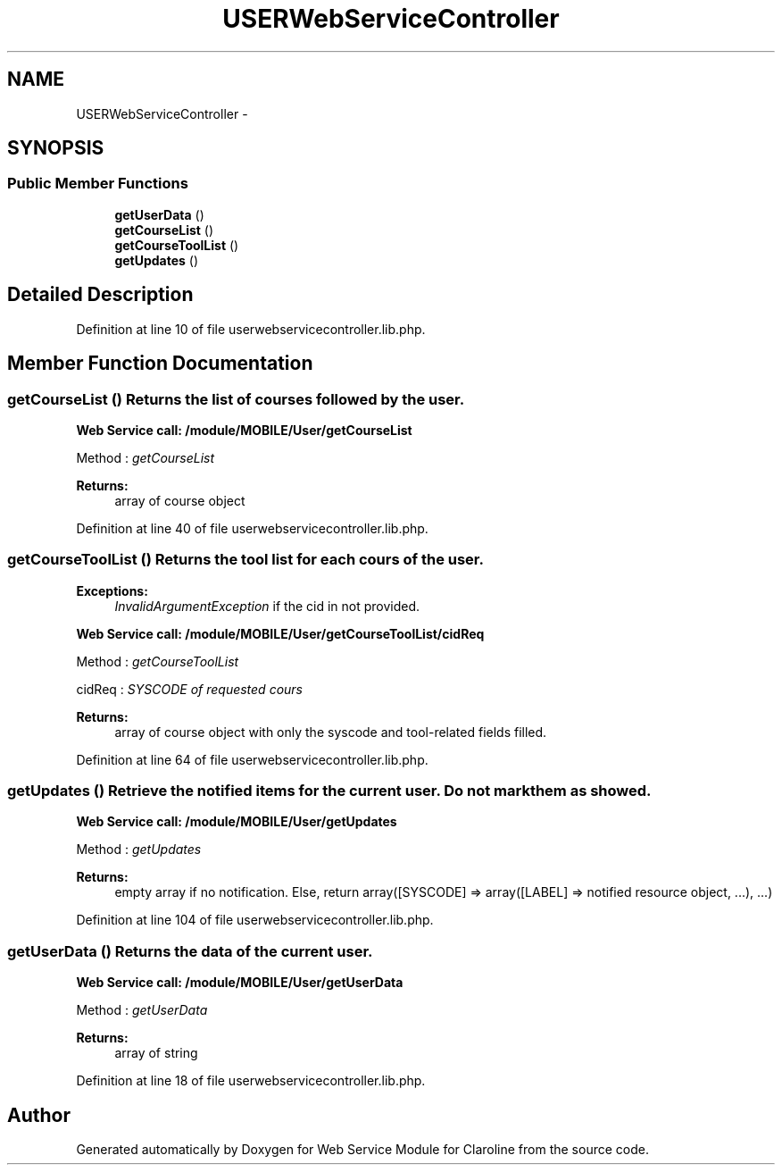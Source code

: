 .TH "USERWebServiceController" 3 "Wed Jan 9 2013" "Version 1" "Web Service Module for Claroline" \" -*- nroff -*-
.ad l
.nh
.SH NAME
USERWebServiceController \- 
.SH SYNOPSIS
.br
.PP
.SS "Public Member Functions"

.in +1c
.ti -1c
.RI "\fBgetUserData\fP ()"
.br
.ti -1c
.RI "\fBgetCourseList\fP ()"
.br
.ti -1c
.RI "\fBgetCourseToolList\fP ()"
.br
.ti -1c
.RI "\fBgetUpdates\fP ()"
.br
.in -1c
.SH "Detailed Description"
.PP 
Definition at line 10 of file userwebservicecontroller.lib.php.
.SH "Member Function Documentation"
.PP 
.SS "getCourseList ()"Returns the list of courses followed by the user. 
.PP
\fBWeb Service call: /module/MOBILE/User/getCourseList\fP
.RS 4

.RE
.PP
.PP
.nf
        Method : \fIgetCourseList\fP
.fi
.PP
.PP
\fBReturns:\fP
.RS 4
array of course object 
.RE
.PP

.PP
Definition at line 40 of file userwebservicecontroller.lib.php.
.SS "getCourseToolList ()"Returns the tool list for each cours of the user.
.PP
\fBExceptions:\fP
.RS 4
\fIInvalidArgumentException\fP if the cid in not provided. 
.RE
.PP
\fBWeb Service call: /module/MOBILE/User/getCourseToolList/cidReq\fP
.RS 4

.RE
.PP
.PP
.nf
        Method : \fIgetCourseToolList\fP
.fi
.PP
.PP
.PP
.nf
        cidReq : \fISYSCODE of requested cours\fP
.fi
.PP
.PP
\fBReturns:\fP
.RS 4
array of course object with only the syscode and tool-related fields filled. 
.RE
.PP

.PP
Definition at line 64 of file userwebservicecontroller.lib.php.
.SS "getUpdates ()"Retrieve the notified items for the current user. Do not mark them as showed. 
.PP
\fBWeb Service call: /module/MOBILE/User/getUpdates\fP
.RS 4

.RE
.PP
.PP
.nf
        Method : \fI getUpdates\fP
.fi
.PP
.PP
\fBReturns:\fP
.RS 4
empty array if no notification. Else, return array([SYSCODE] => array([LABEL] => notified resource object, ...), ...) 
.RE
.PP

.PP
Definition at line 104 of file userwebservicecontroller.lib.php.
.SS "getUserData ()"Returns the data of the current user. 
.PP
\fBWeb Service call: /module/MOBILE/User/getUserData\fP
.RS 4

.RE
.PP
.PP
.nf
        Method : \fIgetUserData\fP
.fi
.PP
.PP
\fBReturns:\fP
.RS 4
array of string 
.RE
.PP

.PP
Definition at line 18 of file userwebservicecontroller.lib.php.

.SH "Author"
.PP 
Generated automatically by Doxygen for Web Service Module for Claroline from the source code.
